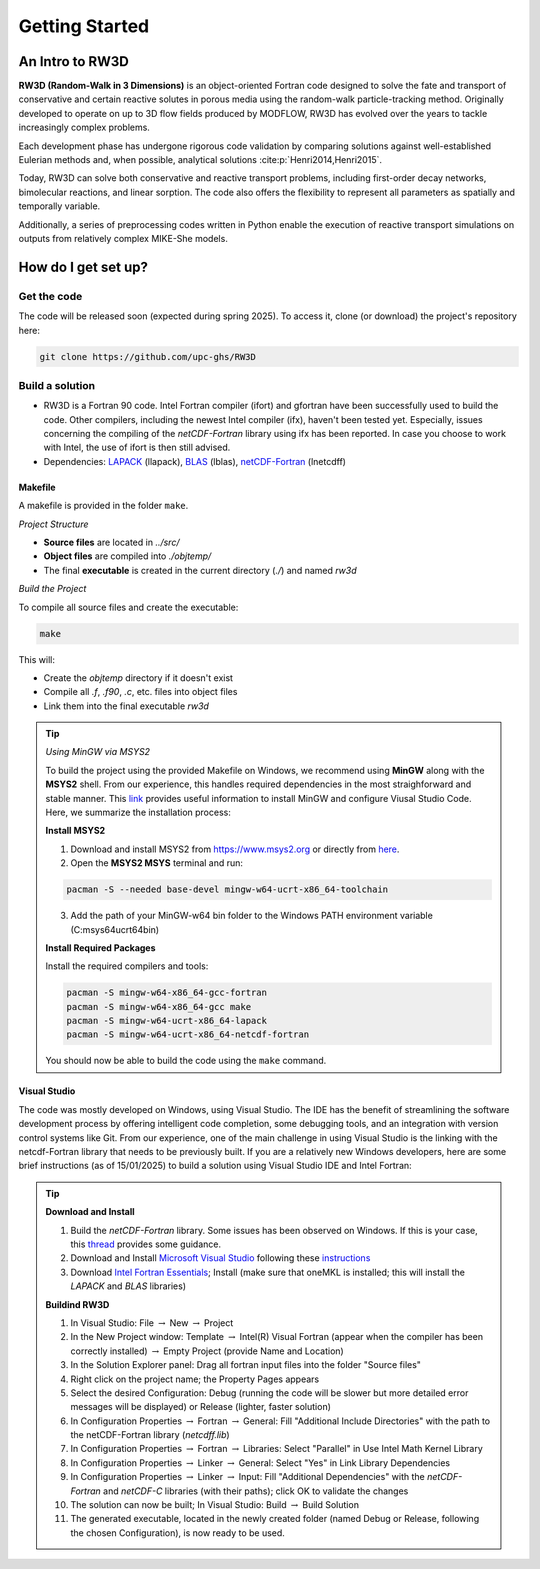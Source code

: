 Getting Started
=====

.. _intro:

An Intro to RW3D
------------

**RW3D (Random-Walk in 3 Dimensions)** is an object-oriented Fortran code designed to solve the fate and transport of conservative and certain reactive solutes in porous media using the random-walk particle-tracking method. 
Originally developed to operate on up to 3D flow fields produced by MODFLOW, RW3D has evolved over the years to tackle increasingly complex problems.

Each development phase has undergone rigorous code validation by comparing solutions against well-established Eulerian methods and, when possible, analytical solutions :cite:p:`Henri2014,Henri2015`.

Today, RW3D can solve both conservative and reactive transport problems, including first-order decay networks, bimolecular reactions, and linear sorption. 
The code also offers the flexibility to represent all parameters as spatially and temporally variable.

Additionally, a series of preprocessing codes written in Python enable the execution of reactive transport simulations on outputs from relatively complex MIKE-She models.


How do I get set up?
----------------

Get the code
~~~~~~~~~~

The code will be released soon (expected during spring 2025). To access it, clone (or download) the project's repository here:

.. code-block::
    
    git clone https://github.com/upc-ghs/RW3D


Build a solution
~~~~~~~~~~

- RW3D is a Fortran 90 code. Intel Fortran compiler (ifort) and gfortran have been successfully used to build the code. Other compilers, including the newest Intel compiler (ifx), haven't been tested yet. Especially, issues concerning the compiling of the `netCDF-Fortran` library using ifx has been reported. In case you choose to work with Intel, the use of ifort is then still advised. 
- Dependencies: `LAPACK <https://www.netlib.org/lapack/>`_ (llapack), `BLAS <https://www.netlib.org/blas/>`_ (lblas), `netCDF-Fortran <https://docs.unidata.ucar.edu/netcdf-fortran/current/>`_ (lnetcdff)

Makefile
""""""""""

A makefile is provided in the folder ``make``. 

*Project Structure*

- **Source files** are located in `../src/`
- **Object files** are compiled into `./objtemp/`
- The final **executable** is created in the current directory (`./`) and named `rw3d`


*Build the Project*

To compile all source files and create the executable:

.. code-block::
    
    make


This will:

- Create the `objtemp` directory if it doesn't exist
- Compile all `.f`, `.f90`, `.c`, etc. files into object files
- Link them into the final executable `rw3d`


.. tip::
    
    *Using MinGW via MSYS2*
    
    To build the project using the provided Makefile on Windows, we recommend using **MinGW** along with the **MSYS2** shell.
    From our experience, this handles required dependencies in the most straighforward and stable manner. 
    This `link <https://code.visualstudio.com/docs/cpp/config-mingw>`_ provides useful information to install MinGW and configure Viusal Studio Code. 
    Here, we summarize the installation process:
    
    **Install MSYS2**
    
    1. Download and install MSYS2 from `https://www.msys2.org <https://www.msys2.org>`_ or directly from `here <https://github.com/msys2/msys2-installer/releases/>`_.
    
    2. Open the **MSYS2 MSYS** terminal and run:
    
    .. code-block::
    
        pacman -S --needed base-devel mingw-w64-ucrt-x86_64-toolchain
    
    3. Add the path of your MinGW-w64 bin folder to the Windows PATH environment variable (C:\msys64\ucrt64\bin)
    
    **Install Required Packages**
    
    Install the required compilers and tools:
    
    .. code-block::
        
        pacman -S mingw-w64-x86_64-gcc-fortran 
        pacman -S mingw-w64-x86_64-gcc make
        pacman -S mingw-w64-ucrt-x86_64-lapack
        pacman -S mingw-w64-ucrt-x86_64-netcdf-fortran
    
    You should now be able to build the code using the ``make`` command. 


Visual Studio
""""""""""

The code was mostly developed on Windows, using Visual Studio. The IDE has the benefit of streamlining the software development process by offering intelligent code completion, some debugging tools, and an integration with version control systems like Git.
From our experience, one of the main challenge in using Visual Studio is the linking with the netcdf-Fortran library that needs to be previously built. 
If you are a relatively new Windows developers, here are some brief instructions (as of 15/01/2025) to build a solution using Visual Studio IDE and Intel Fortran:

.. tip::

    **Download and Install**

    #. Build the `netCDF-Fortran` library. Some issues has been observed on Windows. If this is your case, this `thread <https://community.intel.com/t5/Intel-Fortran-Compiler/Include-netCDF-in-my-Fortran-projet/m-p/1529236#M168379/>`_ provides some guidance.  
    #. Download and Install `Microsoft Visual Studio <https://visualstudio.microsoft.com/>`_ following these `instructions <https://www.intel.com/content/www/us/en/developer/articles/guide/installing-microsoft-visual-studio-2019-for-use-with-intel-compilers.html>`_
    #. Download `Intel Fortran Essentials <https://www.intel.com/content/www/us/en/developer/tools/oneapi/hpc-toolkit-download.html?operatingsystem=windows>`_; Install (make sure that oneMKL is installed; this will install the `LAPACK` and `BLAS` libraries)
    
    **Buildind RW3D**

    #. In Visual Studio: File :math:`\to` New :math:`\to` Project
    #. In the New Project window: Template :math:`\to` Intel(R) Visual Fortran (appear when the compiler has been correctly installed) :math:`\to` Empty Project (provide Name and Location)
    #. In the Solution Explorer panel: Drag all fortran input files into the folder "Source files"
    #. Right click on the project name; the Property Pages appears
    #. Select the desired Configuration: Debug (running the code will be slower but more detailed error messages will be displayed) or Release (lighter, faster solution)
    #. In Configuration Properties :math:`\to` Fortran :math:`\to` General: Fill "Additional Include Directories" with the path to the netCDF-Fortran library (`netcdff.lib`)
    #. In Configuration Properties :math:`\to` Fortran :math:`\to` Libraries: Select "Parallel" in Use Intel Math Kernel Library
    #. In Configuration Properties :math:`\to` Linker :math:`\to` General: Select "Yes" in Link Library Dependencies
    #. In Configuration Properties :math:`\to` Linker :math:`\to` Input: Fill "Additional Dependencies" with the `netCDF-Fortran` and `netCDF-C` libraries (with their paths); click OK to validate the changes
    #. The solution can now be built; In Visual Studio: Build :math:`\to` Build Solution
    #. The generated executable, located in the newly created folder (named Debug or Release, following the chosen Configuration), is now ready to be used.
